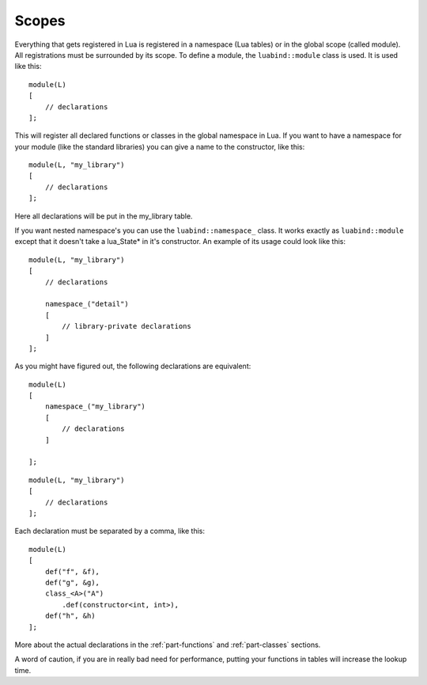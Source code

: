 Scopes
======

Everything that gets registered in Lua is registered in a namespace (Lua
tables) or in the global scope (called module). All registrations must be
surrounded by its scope. To define a module, the ``luabind::module`` class is
used. It is used like this::

    module(L)
    [
        // declarations
    ];

This will register all declared functions or classes in the global namespace in
Lua. If you want to have a namespace for your module (like the standard
libraries) you can give a name to the constructor, like this::

    module(L, "my_library")
    [
        // declarations
    ];

Here all declarations will be put in the my_library table.

If you want nested namespace's you can use the ``luabind::namespace_`` class. It
works exactly as ``luabind::module`` except that it doesn't take a lua_State*
in it's constructor. An example of its usage could look like this::

    module(L, "my_library")
    [
        // declarations

        namespace_("detail")
        [
            // library-private declarations
        ]
    ];

As you might have figured out, the following declarations are equivalent::

    module(L)
    [
        namespace_("my_library")
        [
            // declarations
        ]

    ];

::
    
    module(L, "my_library")
    [
        // declarations
    ];

Each declaration must be separated by a comma, like this::

    module(L)
    [
        def("f", &f),
        def("g", &g),
        class_<A>("A")
            .def(constructor<int, int>),
        def("h", &h)
    ];


More about the actual declarations in the :ref:`part-functions` and
:ref:`part-classes` sections.

A word of caution, if you are in really bad need for performance, putting your
functions in tables will increase the lookup time.